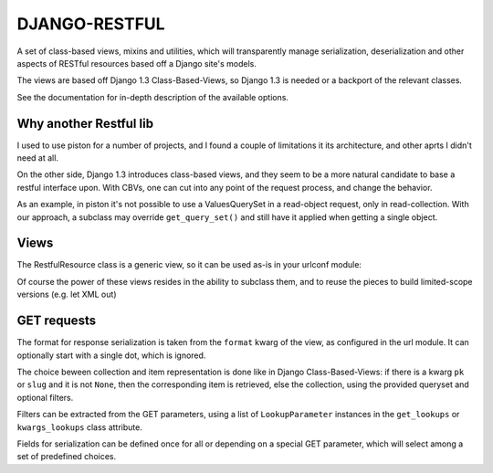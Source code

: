 DJANGO-RESTFUL
==============


A set of class-based views, mixins and utilities, which will transparently
manage serialization, deserialization and other aspects of RESTful resources
based off a Django site's models.

The views are based off Django 1.3 Class-Based-Views, so Django 1.3 is needed
or a backport of the relevant classes.

See the documentation for in-depth description of the available options.

Why another Restful lib
-----------------------

I used to use piston for a number of projects, and I found a couple of
limitations it its architecture, and other aprts I didn't need at all.

On the other side, Django 1.3 introduces class-based views, and they seem
to be a more natural candidate to base a restful interface upon. 
With CBVs, one can cut into any point of the request process, and change
the behavior.

As an example, in piston it's not possible to use a ValuesQuerySet in a read-object
request, only in read-collection. With our approach, a subclass may
override ``get_query_set()`` and still have it applied when getting
a single object.



Views
-----

The RestfulResource class is a generic view, so it can be used as-is in your
urlconf module:

.. pycode::

    urlpatterns = patterns('',
        ('^users(/(?P<pk>\d+))?(?P<format>\.\w+)?,
            RestfulResource.as_view(model=User)
        ),
        ('^posts(/(?P<slug>\d+))?(?P<format>\.\w+)?,
            RestfulResource.as_view(model=Post)
        ),
        ...
    )

Of course the power of these views resides in the ability to subclass them,
and to reuse the pieces to build limited-scope versions (e.g. let XML out)


GET requests
------------

The format for response serialization is taken from the ``format`` kwarg of
the view, as configured in the url module. It can optionally start with a
single dot, which is ignored.

The choice beween collection and item representation is done like in Django
Class-Based-Views: if there is a kwarg ``pk`` or ``slug`` and it is not 
``None``, then the corresponding item is retrieved, else the collection, 
using the provided queryset and optional filters.

Filters can be extracted from the GET parameters, using a list of 
``LookupParameter`` instances in the ``get_lookups`` or ``kwargs_lookups`` 
class attribute.

Fields for serialization can be defined once for all or depending on a
special GET parameter, which will select among a set of predefined choices.


